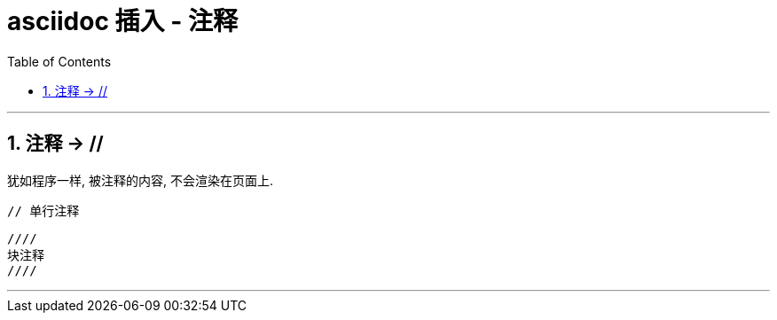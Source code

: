 
= asciidoc 插入 - 注释
:toc: left
:toclevels: 3
:sectnums:
:stylesheet: myAdocCss.css

'''


== 注释 -> //
犹如程序一样, 被注释的内容, 不会渲染在页面上.
```
// 单行注释
```

```
////
块注释
////
```

'''